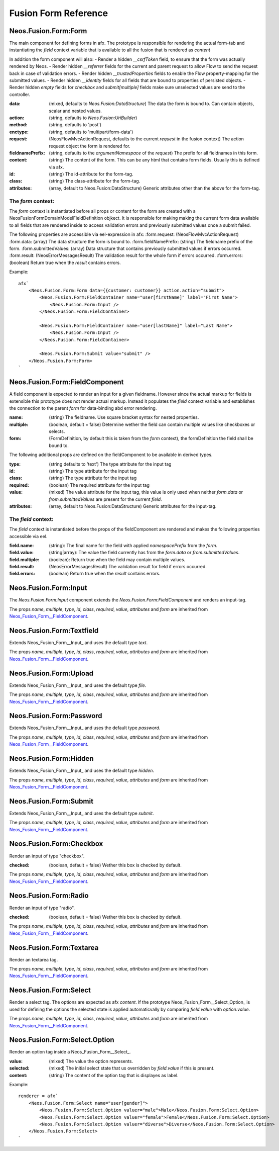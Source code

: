 .. __Neos_Fusion_Form-reference:

=====================
Fusion Form Reference
=====================

.. _Neos_Fusion_Form__Form:

Neos.Fusion.Form:Form
---------------------

The main component for defining forms in afx. The prototype is responsible for rendering the actual form-tab and
instantiating the `field` context variable that is available to all the fusion that is rendered as `content`

In addition the form component will also:
- Render a hidden `__csrfToken` field, to ensure that the form was actually rendered by Neos.
- Render hidden `__referrer` fields for the current and parent request to allow Flow to send the request back in case of validation errors.
- Render hidden `__trustedProperties` fields to enable the Flow property-mapping for the submitted values.
- Render hidden `__identity` fields for all fields that are bound to properties of persisted objects.
- Render hidden `empty` fields for `checkbox` and `submit[multiple]` fields make sure unselected values are send to the controller.

:data: (mixed, defaults to `Neos.Fusion:DataStructure`) The data the form is bound to. Can contain objects, scalar and nested values.
:action: (string, defaults to `Neos.Fusion:UriBuilder`)
:method: (string, defaults to 'post')
:enctype: (string, defaults to 'multipart/form-data')
:request: (\Neos\Flow\Mvc\ActionRequest, defaults to the current `request` in the fusion context) The action request object the form is rendered for.
:fieldnamePrefix: (string, defaults to the `argumentNamespace` of the `request`) The prefix for all fieldnames in this form.

:content: (string) The content of the form. This can be any html that contains form fields. Usually this is defined via afx.
:id: (string) The id-attribute for the form-tag.
:class: (string) The class-attribute for the form-tag.
:attributes: (array, default to Neos.Fusion:DataStructure) Generic attributes other than the above for the form-tag.

The `form` context:
```````````````````

The `form` context is instantiated before all props or content for the form are created with a
\Neos\Fusion\Form\Domain\Model\FieldDefinition objkect. It is responsible for making making the current form data
available to all fields that are rendered inside to access validation errors and previously submitted values once
a submit failed.

The following properties are accessible via eel-expression in afx:
:form.request: (\Neos\Flow\Mvc\ActionRequest)
:form.data: (array) The data structure the form is bound to.
:form.fieldNamePrefix: (string) The fieldname prefix of the form.
:form.submittedValues: (array) Data structure that contains previously submitted values if errors occurred.
:form.result: (\Neos\Error\Messages\Result) The validation result for the whole form if errors occurred.
:form.errors: (boolean) Return true when the `result` contains errors.

Example::

    afx`
        <Neos.Fusion.Form:Form data={{customer: customer}} action.action="submit">
            <Neos.Fusion.Form:FieldContainer name="user[firstName]" label="First Name">
                <Neos.Fusion.Form:Input />
            </Neos.Fusion.Form:FieldContainer>

            <Neos.Fusion.Form:FieldContainer name="user[lastName]" label="Last Name">
                <Neos.Fusion.Form:Input />
            </Neos.Fusion.Form:FieldContainer>

            <Neos.Fusion.Form:Submit value="submit" />
        </Neos.Fusion.Form:Form>
    `

.. _Neos_Fusion_Form__FieldComponent:

Neos.Fusion.Form:FieldComponent
-------------------------------

A field component is expected to render an input for a given fieldname. However since the actual
markup for fields is extensible this prototype does not render actual markup. Instead it populates the
`field` context variable and establishes the connection to the parent `form` for data-binding abd error
rendering.


:name: (string) The fieldname. Use square bracket syntax for nested properties.
:multiple: (boolean, default = false) Determine wether the field can contain multiple values like checkboxes or selects.
:form: (FormDefinition, by default this is taken from the `form` context), the formDefinition the field shall be bound to.

The following additional props are defined on the fieldComponent to be available in derived types.

:type: (string defaults to 'text') The type attribute for the input tag
:id: (string) The type attribute for the input tag
:class: (string) The type attribute for the input tag
:required: (boolean) The required attribute for the input tag
:value: (mixed) The value attribute for the input tag, this value is only used when neither `form.data` or `from.submittedValues` are present for the current `field`.
:attributes: (array, default to Neos.Fusion:DataStructure) Generic attributes for the input-tag.


The `field` context:
````````````````````
The `field` context is instantiated before the props of the fieldComponent are rendered and makes the following
properties accessible via eel.

:field.name: (string): The final name for the field with applied `namespacePrefix` from the `form`.
:field.value: (string|array): The value the field currently has from the `form.data` or `from.submittedValues`.
:field.multiple: (boolean): Return true when the field may contain multiple values.
:field.result: (\Neos\Error\Messages\Result) The validation result for field if errors occurred.
:field.errors: (boolean) Return true when the `result` contains errors.

.. _Neos_Fusion_Form__Input:

Neos.Fusion.Form:Input
----------------------

The `Neos.Fusion.Form:Input` component extends the `Neos.Fusion.Form:FieldComponent` and renders an input-tag.

The props `name`, `multiple`, `type`, `id`, `class`, `required`, `value`, `attributes` and `form` are inherited from `Neos_Fusion_Form__FieldComponent`_.

.. _Neos_Fusion_Form__Textfield:

Neos.Fusion.Form:Textfield
--------------------------

Extends Neos_Fusion_Form__Input_ and uses the default type `text`.

The props `name`, `multiple`, `type`, `id`, `class`, `required`, `value`, `attributes` and `form` are inherited from `Neos_Fusion_Form__FieldComponent`_.

.. _Neos_Fusion_Form__Upload:

Neos.Fusion.Form:Upload
-----------------------

Extends Neos_Fusion_Form__Input_ and uses the default type `file`.

The props `name`, `multiple`, `type`, `id`, `class`, `required`, `value`, `attributes` and `form` are inherited from `Neos_Fusion_Form__FieldComponent`_.

.. _Neos_Fusion_Form__Password:

Neos.Fusion.Form:Password
-------------------------

Extends Neos_Fusion_Form__Input_ and uses the default type `password`.

The props `name`, `multiple`, `type`, `id`, `class`, `required`, `value`, `attributes` and `form` are inherited from `Neos_Fusion_Form__FieldComponent`_.

.. _Neos_Fusion_Form__Hidden:

Neos.Fusion.Form:Hidden
-----------------------

Extends Neos_Fusion_Form__Input_ and uses the default type `hidden`.

The props `name`, `multiple`, `type`, `id`, `class`, `required`, `value`, `attributes` and `form` are inherited from `Neos_Fusion_Form__FieldComponent`_.

.. _Neos_Fusion_Form__Submit:

Neos.Fusion.Form:Submit
-----------------------

Extends Neos_Fusion_Form__Input_ and uses the default type `submit`.

The props `name`, `multiple`, `type`, `id`, `class`, `required`, `value`, `attributes` and `form` are inherited from `Neos_Fusion_Form__FieldComponent`_.

.. _Neos_Fusion_Form__Checkbox:

Neos.Fusion.Form:Checkbox
-------------------------

Render an input of type "checkbox".

:checked: (boolean, default = false) Wether this box is checked by default.

The props `name`, `multiple`, `type`, `id`, `class`, `required`, `value`, `attributes` and `form` are inherited from `Neos_Fusion_Form__FieldComponent`_.

.. _Neos_Fusion_Form__Radio:

Neos.Fusion.Form:Radio
----------------------

Render an input of type "radio".

:checked: (boolean, default = false) Wether this box is checked by default.

The props `name`, `multiple`, `type`, `id`, `class`, `required`, `value`, `attributes` and `form` are inherited from `Neos_Fusion_Form__FieldComponent`_.

.. _Neos_Fusion_Form__Textarea:

Neos.Fusion.Form:Textarea
-------------------------

Render an textarea tag.

The props `name`, `multiple`, `type`, `id`, `class`, `required`, `value`, `attributes` and `form` are inherited from `Neos_Fusion_Form__FieldComponent`_.

.. _Neos_Fusion_Form__Select:

Neos.Fusion.Form:Select
-----------------------

Render a select tag. The options are expected as afx `content`. If the prototype Neos_Fusion_Form__Select_Option_
is used for defining the options the selected state is applied automaticvally by comparing `field.value` with `option.value`.

The props `name`, `multiple`, `type`, `id`, `class`, `required`, `value`, `attributes` and `form` are inherited from `Neos_Fusion_Form__FieldComponent`_.

.. _Neos_Fusion_Form__Select_Option:

Neos.Fusion.Form:Select.Option
------------------------------

Render an option tag inside a Neos_Fusion_Form__Select_.

:value: (mixed) The value the option represents.
:selected: (mixed) The initial select state that us overridden by `field.value` if this is present.
:content: (string) The content of the option tag that is displayes as label.

Example::

    renderer = afx`
        <Neos.Fusion.Form:Select name="user[gender]">
            <Neos.Fusion.Form:Select.Option valuer="male">Male</Neos.Fusion.Form:Select.Option>
            <Neos.Fusion.Form:Select.Option valuer="female">Female</Neos.Fusion.Form:Select.Option>
            <Neos.Fusion.Form:Select.Option valuer="diverse">Diverse</Neos.Fusion.Form:Select.Option>
        </Neos.Fusion.Form:Select>
    `
